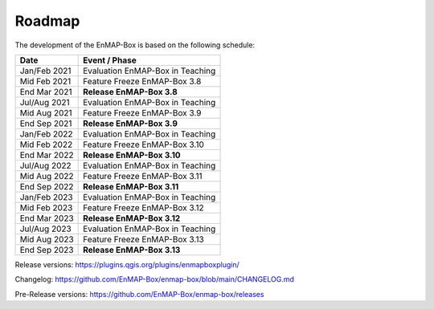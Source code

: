 .. _roadmap:


Roadmap
#######

The development of the EnMAP-Box is based on the following schedule:

==================  ============================================
Date                Event / Phase
==================  ============================================
Jan/Feb 2021        Evaluation EnMAP-Box in Teaching
Mid Feb 2021        Feature Freeze EnMAP-Box 3.8
End Mar 2021        **Release EnMAP-Box 3.8**
------------------  --------------------------------------------
Jul/Aug 2021        Evaluation EnMAP-Box in Teaching
Mid Aug 2021        Feature Freeze EnMAP-Box 3.9
End Sep 2021        **Release EnMAP-Box 3.9**
------------------  --------------------------------------------
Jan/Feb 2022        Evaluation EnMAP-Box in Teaching
Mid Feb 2022        Feature Freeze EnMAP-Box 3.10
End Mar 2022        **Release EnMAP-Box 3.10**
------------------  --------------------------------------------
Jul/Aug 2022        Evaluation EnMAP-Box in Teaching
Mid Aug 2022        Feature Freeze EnMAP-Box 3.11
End Sep 2022        **Release EnMAP-Box 3.11**
------------------  --------------------------------------------
Jan/Feb 2023        Evaluation EnMAP-Box in Teaching
Mid Feb 2023        Feature Freeze EnMAP-Box 3.12
End Mar 2023        **Release EnMAP-Box 3.12**
------------------  --------------------------------------------
Jul/Aug 2023        Evaluation EnMAP-Box in Teaching
Mid Aug 2023        Feature Freeze EnMAP-Box 3.13
End Sep 2023        **Release EnMAP-Box 3.13**
==================  ============================================

Release versions: https://plugins.qgis.org/plugins/enmapboxplugin/

Changelog: https://github.com/EnMAP-Box/enmap-box/blob/main/CHANGELOG.md

Pre-Release versions: https://github.com/EnMAP-Box/enmap-box/releases